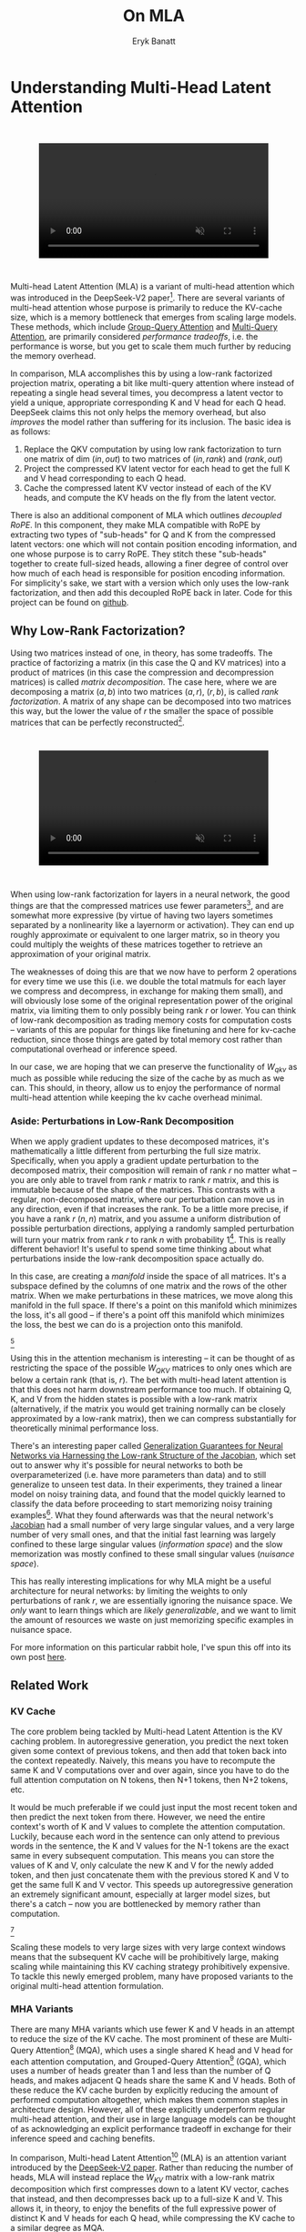 #+TITLE: On MLA
#+AUTHOR: Eryk Banatt

* Understanding Multi-Head Latent Attention

#+BEGIN_EXPORT html
<div style="display: flex; justify-content: center; padding: 2em 0;">
  <video style="width: 80%; max-width: 640px;" controls autoplay loop muted>
    <source src="../images/mla/mla.mp4" type="video/mp4">
    Your browser does not support videos
  </video>
</div>
#+END_EXPORT


Multi-head Latent Attention (MLA) is a variant of multi-head attention which was introduced in the DeepSeek-V2 paper[fn:10]. There are several variants of multi-head attention whose purpose is primarily to reduce the KV-cache size, which is a memory bottleneck that emerges from scaling large models. These methods, which include [[https://arxiv.org/pdf/2305.13245][Group-Query Attention]] and [[https://arxiv.org/pdf/1911.02150][Multi-Query Attention]], are primarily considered /performance tradeoffs/, i.e. the performance is worse, but you get to scale them much further by reducing the memory overhead.

In comparison, MLA accomplishes this by using a low-rank factorized projection matrix, operating a bit like multi-query attention where instead of repeating a single head several times, you decompress a latent vector to yield a unique, appropriate corresponding K and V head for each Q head. DeepSeek claims this not only helps the memory overhead, but also /improves/ the model rather than suffering for its inclusion. The basic idea is as follows:

1. Replace the QKV computation by using low rank factorization to turn one matrix of dim $(in, out)$ to two matrices of $(in, rank)$ and $(rank, out)$
2. Project the compressed KV latent vector for each head to get the full K and V head corresponding to each Q head.
3. Cache the compressed latent KV vector instead of each of the KV heads, and compute the KV heads on the fly from the latent vector.

There is also an additional component of MLA which outlines /decoupled RoPE/. In this component, they make MLA compatible with RoPE by extracting two types of "sub-heads" for Q and K from the compressed latent vectors: one which will not contain position encoding information, and one whose purpose is to carry RoPE. They stitch these "sub-heads" together to create full-sized heads, allowing a finer degree of control over how much of each head is responsible for position encoding information. For simplicity's sake, we start with a version which only uses the low-rank factorization, and then add this decoupled RoPE back in later. Code for this project can be found on [[https://github.com/ambisinister/mla-experiments][github]].

** Why Low-Rank Factorization?

Using two matrices instead of one, in theory, has some tradeoffs. The practice of factorizing a matrix (in this case the Q and KV matrices) into a product of matrices (in this case the compression and decompression matrices) is called /matrix decomposition/. The case here, where we are decomposing a matrix $(a, b)$ into two matrices $(a, r)$, $(r, b)$, is called /rank factorization/. A matrix of any shape can be decomposed into two matrices this way, but the lower the value of $r$ the smaller the space of possible matrices that can be perfectly reconstructed[fn:12].

#+BEGIN_EXPORT html
<div style="display: flex; justify-content: center; padding: 2em 0;">
  <video style="width: 80%; max-width: 640px;" controls autoplay loop muted>
    <source src="../images/mla/LowRankDecomposition.mp4" type="video/mp4">
    Your browser does not support videos
  </video>
</div>
#+END_EXPORT

When using low-rank factorization for layers in a neural network, the good things are that the compressed matrices use fewer parameters[fn:5], and are somewhat more expressive (by virtue of having two layers sometimes separated by a nonlinearity like a layernorm or activation). They can end up roughly approximate or equivalent to one larger matrix, so in theory you could multiply the weights of these matrices together to retrieve an approximation of your original matrix.

The weaknesses of doing this are that we now have to perform 2 operations for every time we use this (i.e. we double the total matmuls for each layer we compress and decompress, in exchange for making them small), and will obviously lose some of the original representation power of the original matrix, via limiting them to only possibly being rank $r$ or lower. You can think of low-rank decomposition as trading memory costs for computation costs -- variants of this are popular for things like finetuning and here for kv-cache reduction, since those things are gated by total memory cost rather than computational overhead or inference speed. 

In our case, we are hoping that we can preserve the functionality of $W_{qkv}$ as much as possible while reducing the size of the cache by as much as we can. This should, in theory, allow us to enjoy the performance of normal multi-head attention while keeping the kv cache overhead minimal.

*** Aside: Perturbations in Low-Rank Decomposition

When we apply gradient updates to these decomposed matrices, it's mathematically a little different from perturbing the full size matrix. Specifically, when you apply a gradient update perturbation to the decomposed matrix, their composition will remain of rank $r$ no matter what -- you are only able to travel from rank $r$ matrix to rank $r$ matrix, and this is immutable because of the shape of the matrices. This contrasts with a regular, non-decomposed matrix, where our perturbation can move us in any direction, even if that increases the rank. To be a little more precise, if you have a rank $r$ $(n, n)$ matrix, and you assume a uniform distribution of possible perturbation directions, applying a randomly sampled perturbation will turn your matrix from rank $r$ to rank $n$ with probability 1[fn:13]. This is really different behavior! It's useful to spend some time thinking about what perturbations inside the low-rank decomposition space actually do. 

In this case, are creating a /manifold/ inside the space of all matrices. It's a subspace defined by the columns of one matrix and the rows of the other matrix. When we make perturbations in these matrices, we move along this manifold in the full space. If there's a point on this manifold which minimizes the loss, it's all good -- if there's a point off this manifold which minimizes the loss, the best we can do is a projection onto this manifold. 

[[../images/mla/manifold_perturbation.png]][fn:8]

Using this in the attention mechanism is interesting -- it can be thought of as restricting the space of the possible $W_{QKV}$ matrices to only ones which are below a certain rank (that is, $r$). The bet with multi-head latent attention is that this does not harm downstream performance too much. If obtaining Q, K, and V from the hidden states is possible with a low-rank matrix (alternatively, if the matrix you would get training normally can be closely approximated by a low-rank matrix), then we can compress substantially for theoretically minimal performance loss.

There's an interesting paper called [[https://arxiv.org/pdf/1906.05392][Generalization Guarantees for Neural Networks via Harnessing the Low-rank Structure of the Jacobian]], which set out to answer why it's possible for neural networks to both be overparameterized (i.e. have more parameters than data) and to still generalize to unseen test data. In their experiments, they trained a linear model on noisy training data, and found that the model quickly learned to classify the data before proceeding to start memorizing noisy training examples[fn:17]. What they found afterwards was that the neural network's [[https://en.wikipedia.org/wiki/Jacobian_matrix_and_determinant][Jacobian]] had a small number of very large singular values, and a very large number of very small ones, and that the initial fast learning was largely confined to these large singular values (/information space/) and the slow memorization was mostly confined to these small singular values (/nuisance space/).

This has really interesting implications for why MLA might be a useful architecture for neural networks: by limiting the weights to only perturbations of rank $r$, we are essentially ignoring the nuisance space. We /only/ want to learn things which are /likely generalizable/, and we want to limit the amount of resources we waste on just memorizing specific examples in nuisance space. 

For more information on this particular rabbit hole, I've spun this off into its own post [[https://planetbanatt.net/articles/lora_perturbations.html][here]].

** Related Work

*** KV Cache

The core problem being tackled by Multi-head Latent Attention is the KV caching problem. In autoregressive generation, you predict the next token given some context of previous tokens, and then add that token back into the context repeatedly. Naively, this means you have to recompute the same K and V computations over and over again, since you have to do the full attention computation on N tokens, then N+1 tokens, then N+2 tokens, etc. 

It would be much preferable if we could just input the most recent token and then predict the next token from there. However, we need the entire context's worth of K and V values to complete the attention computation. Luckily, because each word in the sentence can only attend to previous words in the sentence, the K and V values for the N-1 tokens are the exact same in every subsequent computation. This means you can store the values of K and V, only calculate the new K and V for the newly added token, and then just concatenate them with the previous stored K and V to get the same full K and V vector. This speeds up autoregressive generation an extremely significant amount, especially at larger model sizes, but there's a catch -- now you are bottlenecked by memory rather than computation. 

[[../images/mla/kv_cache.png]][fn:9]

Scaling these models to very large sizes with very large context windows means that the subsequent KV cache will be prohibitively large, making scaling while maintaining this KV caching strategy prohibitively expensive. To tackle this newly emerged problem, many have proposed variants to the original multi-head attention formulation.

*** MHA Variants

There are many MHA variants which use fewer K and V heads in an attempt to reduce the size of the KV cache. The most prominent of these are Multi-Query Attention[fn:1] (MQA), which uses a single shared K head and V head for each attention computation, and Grouped-Query Attention[fn:2] (GQA), which uses a number of heads greater than 1 and less than the number of Q heads, and makes adjacent Q heads share the same K and V heads. Both of these reduce the KV cache burden by explicitly reducing the amount of performed computation altogether, which makes them common staples in architecture design. However, all of these explicitly underperform regular multi-head attention, and their use in large language models can be thought of as acknowledging an explicit performance tradeoff in exchange for their inference speed and caching benefits.

In comparison, Multi-head Latent Attention[fn:3] (MLA) is an attention variant introduced by the [[https://arxiv.org/pdf/2405.04434][DeepSeek-V2 paper]]. Rather than reducing the number of heads, MLA will instead replace the $W_{KV}$ matrix with a low-rank matrix decomposition which first compresses down to a latent KV vector, caches that instead, and then decompresses back up to a full-size K and V. This allows it, in theory, to enjoy the benefits of the full expressive power of distinct K and V heads for each Q head, while compressing the KV cache to a similar degree as MQA. 

MLA is comparatively very understudied. Some work exists for exploring the properties of MLA, but a lot of it is Chinese-language blogs[fn:4]. The hope with this work is a straightforward, [[https://github.com/ambisinister/mla-experiments/blob/main/modeling/attention/mla.py][pedagogical implementation of MLA]] to aid in understanding the costs and benefits.

*** Rotary Position Embeddings (RoPE)

RoPE is largely considered the de facto standard for position embeddings in modern LLMs. It works by breaking a vector up into chunks of two and performing a rotation upon adjacent pairs of values in the complex plane.

Similar to using non-learned position encodings, RoPE requires you to create a 2d tensor whose rows correspond to position in the sequence; in this case, this is the outer product between the position and the /frequency/. However, /unlike/ standard position encodings, these vectors are not added to the input, but are instead used to apply a rotation.

#+BEGIN_SRC python
freqs = 1.0 / (rope_theta ** (torch.arange(0, self.dh, 2).float() / self.dh))
emb = torch.outer(torch.arange(self.max_seq_len).float(), freqs)
#+END_SRC

Sine and cosine are applied to this position embedding tensor, indexed by position, and then applied to the query and key heads before the attention computation is performed. The code for applying RoPE is a fairly light lift, even if the mechanism is somewhat difficult to follow.

#+BEGIN_SRC python
def rotate_half(x):
    x1, x2 = x.chunk(2, dim=-1)
    return torch.cat((-x2, x1), dim=-1)

def apply_rope(q, k, cos, sin):
    q = (q * cos) + (rotate_half(q) * sin)
    k = (k * cos) + (rotate_half(k) * sin)
    return q, k
#+END_SRC

Where q and k are the q and k heads of shape $(B, n_{heads}, S, dim_{head})$, and cos and sin are cosine and sine vectors corresponding to the current position of the sequence. The rotate half function lets us perform this rotation without explicitly dealing with complex numbers -- x * cos + rotate_half(x) * sin will give us $(a * cos - b * sin, b * cos + a * sin)$, which is equivalent to a multiplication by $e^{i\theta}$ in the complex plane.

Compared to standard position encodings, RoPE is extremely powerful. However, in MLA our KV vector is compressed, which means our K heads are inaccessible at the time we would want to apply RoPE to them[fn:6]. Because RoPE is /so powerful/, we need to take extra steps to figure out a way to make it compatible with the otherwise straightforward MLA mechanism, otherwise even outperforming normal MHA will be of minimal benefit.

#+BEGIN_EXPORT html
<div style="display: flex; justify-content: center; padding: 2em 0;">
  <video style="width: 80%; max-width: 640px;" controls autoplay loop muted>
    <source src="../images/mla/mla.mp4" type="video/mp4">
    Your browser does not support videos
  </video>
</div>
#+END_EXPORT

Luckily, MLA uniquely offers us an interesting trick. In the RoPE-less case, we just compress down and decompress back up from and to full size. However, theoretically this need not be the case. For example, consider the case where you have a head dimension of 128. You can project up such that your "heads" are instead a head dimension of 64. Simultaneously, you can extract a chunk of Q and K from the compressed vectors whose purpose is to carry the RoPE position encodings, also of size 64, and apply RoPE just to those "heads". Then you can concatenate these two types of heads together in order to arrive back at our original head dimension of 128, with a specific part of each head designated for positioning vs non-positioning information. In this case, we save some parameters decompressing up to a smaller size, and we can reuse the same position-encoded RoPE K for each head, saving some redundant computation[fn:14].

In principle, it is possible to do this type of decoupling for vanilla multi-head attention as well. This would allow us a similar degree of control over which parts of the heads are responsible for RoPE, although it lacks the advantage of extracting this component from the full compressed vectors, so it's likely that this would underperform compared to using this same strategy in MLA.

** Experiments

MLA has two components which make it different from standard multi-head attention. First, it has compression and uncompression matrices. Second, it splits the Q and K heads such that a specific section of each head's purpose is to carry RoPE position embeddings, which is abnormal practice for RoPE embeddings which are normally applied to the full Q and K vectors.

It's not immediately clear which of these practices contribute to MLA's viability, assuming DeepSeek's claimed improved performance is true. For example, it's possible the low-rank factorization adds a lot, and the RoPE extension salvages some of the lost capability from the effectiveness of RoPE.  It's also possible that a dedicated part of the vector whose purpose is to carry RoPE information is the more beneficial component, and the low-rank steps are a marginal benefit which mostly just saves KV cache space. Likewise, it's also possible both of these by themselves are insufficient to see substantial gains, but together they synergize to perform well. Finally, it's possible that MLA is not inherently superior to MHA at all, but the ability to reduce the burden upon the KV cache makes it worthwhile to use anyways. We need to do some experiments to try to get at this question.

*** Experiment 1

To investigate this, we implement a variant of Multi-head Latent Attention which does not include RoPE. We instead use standard learned position encodings, and compare this to vanilla Multi-Head Attention using standard position encodings. This way, we can decouple the pros and cons of the RoPE components of MLA, as an ablation study. We also [[https://github.com/ambisinister/mla-experiments/blob/main/modeling/attention/mqa.py][implement a baseline multi-query]] attention implementation, as a point of comparison.

Architecturally, we have full control over the lora dimension that we plan on projecting both Q and KV down to, before subsequently decompressing them back to full size.

Naively, the easiest point of comparison is where we "compress" Q and KV such that the number of parameters used is the same, and no real compression actually occurs. That is, in the case where we substitute the Q projection $(d_{model}, d_{model})$ with two layers $(d_{model}, d_{model}/2)$ and $(d_{model}/2, d_{model})$ and substitute the KV projection $(d_{model}, 2*d_{model})$ with two layers $(d_{model},(2*d_{model})/3)$, $((2*d_{model}/3), 2*d_{model})$, we arrive at an architecture which uses the same number of parameters.

The tradeoff in this experiment is very easy to understand. The parameter count is roughly identical, the MHA network has a larger KV cache size (due to needing to store full K and V), and the MLA network has a smaller KV cache size (by virtue of storing the intermediate decomposition) but requires more matrix multiplications to complete a forward pass, and is limited to only representing Q, K, and V matrices of a lower rank due to the matrix decompositions. We can compress the KV and Q projection dimensions even further to save more memory (presumably in exchange for decreased performance), but as a pure point of comparison between MLA and MHA this seems the most direct.

We use a sequence length of 1024, and a batch size of 12. For all models we train for 100M tokens on the Wikitext dataset.

*** Experiment 2

With experiment 1 in mind, we re-introduce Rotary Position Embeddings (RoPE) for MLA, MQA, and MHA. RoPE yields substantial performance gains in most language modeling tasks, and the important ablation from experiment 1 will tell us a substantial degree about why MLA performs the way it does. 

In addition, we [[https://github.com/ambisinister/mla-experiments/blob/main/modeling/attention/mha.py#L130][implement a variant of MHA which uses a decoupled RoPE strategy]], similar in spirit to the strategy used by MLA. Hopefully, we can use this as evidence to determine if the decoupled RoPE strategy is a completely superior strategy for applying RoPE to attention mechanisms, or if the usefulness of this strategy depends on the vectors being compressed first.

*** Experiment 3

We also want to test inference speed with the new KV caching method, and how the additional matmuls affect the throughput. For this experiment, we use a fixed prompt of 100 tokens and measure the time to generate between 20 and 100 tokens, to observe how the token count affects the speed of autoregressive output. For an intermediate point of comparison, we also implement a version of MLA which uses full KV caching, which would be expected to have higher throughput than the compressed caching variant, but lower throughput than the original MHA model which has fewer total matrix multiplications.

Likewise, we invert the previous test and use a variable prompt of between 20 and 100 tokens and measure the time to generate 100 tokens. This is largely identical stratified by model (i.e. a single model will always be faster than another model, and the latency values of both models are about the same in both cases no matter how long the input prompt is) but it remains a useful point of comparison.

** Results

*** Modeling Results

| Model                  | Training Perplexity | KV Cache / Token / Layer |
|------------------------+---------------------+--------------------------|
| *MHA 35M RoPE*         |             *94.31* |                     8192 |
| MLA 35M RoPE           |               96.70 |                     2856 |
| MHA 35M Decoupled RoPE |               98.76 |                     8192 |
| MQA 32M RoPE           |              102.18 |                      512 |
| *MLA 35M no RoPE*      |            *142.77* |                     2728 |
| MHA 35M no RoPE        |              147.83 |                     8192 |
| MQA 32M no RoPE        |              155.44 |                      512 |

In the above table we see training perplexity results for experiments 1 and 2 (lower is better). Specifically, we see slightly better results for MLA in the case where no RoPE embeddings are used. In the case where we use RoPE, MHA outperforms MLA[fn:15]. However, the results are pretty similar to MHA despite MLA's substantial KV cache reduction. Notably, we see MHA decoupled RoPE underperforming MLA (and MHA with normal RoPE), which suggests that the combination of matrix decompositions and decoupling RoPE has an advantage over simply decoupling RoPE.

We also see below our training curves for each of these experiments, which seem reasonable based on our results above.

[[../images/mla/mha_rope_training_curve.png]]

[[../images/mla/mla_rope_training_curve.png]]

[[../images/mla/mha_decoupled_rope_training_curve.png]]

[[../images/mla/mqa_rope_training_curve.png]]

[[../images/mla/mla_training_curve.png]]

[[../images/mla/mha_training_curve.png]]

[[../images/mla/mqa_training_curve.png]]

Below we scale the above experiment to a ~300M parameter model[fn:16].

| Model Description | Training Perplexity | KV Cache / Token / Layer |
|-------------------+---------------------+--------------------------|
| MHA 324M no RoPE  |               35.91 |                    49152 |
| MLA 323M no RoPE  |               36.99 |                    16368 |
| MQA 277M no RoPE  |               37.91 |                     3072 |

An interesting artifact of storing the intermediate KVyu vector is that this will reduce the KV cache burden even if this operation does not necessarily constitute compression. With no RoPE, at a kv_proj_dim $r = \frac{2}{3d_{model}}$, two layers $(X, r) \rightarrow (r, 2X)$ have the same number of parameters as one layer $(X, 2X)$, and likewise $r = 0.5 d_{model}$ for q_proj_dim. What this means is that these two models will have equal parameter counts, and these two matrices can be multiplied together to yield a matrix which is the same size as the original $W_{kv}$ matrix. /Despite that/, you can still store the intermediate vector of $(B, len_k, 0.33 d_{model})$ instead of the resulting vector of $(B, len_k, d_{model})$, which constitutes a 66% reduction in KV cache burden without the need for any compression[fn:11].

Overall we can see MLA remain competitive with MHA and outperforming MQA despite a substantial reduction in KV cache size. 

*** Inference Time Experiments

Contrary to what they describe in the DeepSeek-V2 paper, the modeling code for the open-sourced DeepSeek-V2 weights just uses regular full KV caching, rather than compressing KV and caching that. 

This is because it's slower if you have to do the decompression layer to retrieve KV from compressed KV, and if you have extra space, it's faster to just store those values directly.  It takes more memory to do full KV caching, so it's really important to implement compression caching if you want to do batched inference and serve to customers. It's also important to recognize that these operations are (roughly) equivalent -- the only major difference is that we cache earlier or later along the inference logic flow, not that we are ending up with substantially different values one way or the other.

You may ask: how different is the performance between compressed caching and full KV caching? We will implement two versions of ropeless MLA to see how much different it is: one using a compressed KV cache and one using the standard full KV cache similar to their open source modeling code. We further train two models using MLA: one which is identical to the reference model except substituting MLA for MHA, and one which adds an additional layer after reducing the parameter count via compression in each transformer block.

[[../images/mla/inference_100_in.png]]

[[../images/mla/inference_100_out.png]]

The above plots follow fairly nicely from the architectures they represent. The reference MHA implementation with full KV caching is faster than all the other models, since it performs fewer matmuls (due to not doing compression -> decompression operations). The default MLA model is faster than the one with the extra layer, and for both models full KV caching is faster than compressed KV caching (due to using fewer matmuls to uncompress K and V).

In all cases, we substantially see improved autoregressive generation time compared to not using a KV cache, and in the compressed KV case we see the memory requirements slashed a very large amount. 

** Discussion

In both cases, the network performed admirably. Likewise, in both cases, we substantially address the KV cache problem of scaling the model to very large sizes -- that the KV cache burden can be reduced substantially with not too much loss in performance is significant. In addition, the memory saved will grow with the size of the network: whereas Multi-Head Attention uses $(2 * n_{heads} * d_{heads} * layers)$ KV cache per token, in comparison the ropeless MLA uses $(d_{compression} * layer)$ or roughly $(4 * d_{heads} * layers)$ per the original paper's hyperparameters. At large model size with many heads, this is extremely, extremely large. [[https://github.com/madsys-dev/deepseekv2-profile/blob/924174cb5dc11fad24bdaad3fd820ebf87506368/workspace/blog/optimizing-mla.md][Madsys-dev]] with a larger model saw a reduction from 81.92 kB cache per token to 1.15 kB per token, a reduction of 98.6% in size. To bring the KV cache from a major architectural bottleneck to a relative non-issue is certainly extremely noteworthy, even if the claimed superiority may not be a blanket case.

From our experiments, we have some weak evidence that the matrix decomposition component of the MLA mechanism could be a primary driving factor in it's increased performance, and the decoupled RoPE allows us to recapture the benefits of using such a superior positional encoding. However, the results are somewhat within noise and the thing we have primarily demonstrated is its similar performance to MHA, rather than its superiority. In the grand scheme of things, 100 million tokens is not that much, and we don't do any sophisticated examination upon our training curves to see if any of the models are "on pace" to perform better after an additional several billion tokens -- larger training runs remain needed.

As mentioned a earlier, [[https://arxiv.org/pdf/1906.05392][Oymak et al 2019]] would suggest to us that this architecture would be explicitly more likely to learn a more generalizable model and less generally able to memorize training examples, so the metric of training perplexity is perhaps a still yet unflattering one. With this metric, the model is directly punished for being less able to memorize training examples, and further experiments with a validation set would likely illuminate MLA's advantages even more than what we've already performed above[fn:18]. Even still, MLA does not lag far behind vanilla MHA, perhaps as an artifact of only using a single epoch for training[fn:19].

However, it does seem to have lower throughput compared to normal attention -- both compressing + adding additional layers and the addition of two matrices to replace one in every attention block adds some subtle but relatively noticable cost to inference time. You can use full KV caching to speed this up, but then you lose out on the largest benefit of the architecture in the first place (the very small KV cache), while still remaining slower than regular MHA. It's important to point this out relative to variants like multi-query attention, which are worse-performing than MLA, but are expressly /faster/ than regular multi-head attention due to reducing the total computation performed. This likely can be addressed somewhat by merging adjacent matrix multiplications as alluded to in the paper -- these were not implemented here since optimizing the implementation was somewhat outside the scope of this project.  

Overall, MLA's claimed equivalent-or-superior performance over MHA from the DeepSeek-V2 paper is surprisingly plausible, but remains still somewhat unclear from our experiments here. We were not able to see clearly superior performance despite arriving at very competitive results with vanilla multi-headed attention, which could be for a variety of reasons:

1. The introduction of additional projection dimensions introduces architecture hyperparameters which increases the burden of effective hyperparameter search, and it's possible with different values we could have observed clearly better results. 
2. The superior performance of MLA could potentially shine at larger scales, where both the model and the input sequences are much larger. It's possible our modest toy model experiments are a poor environment for illustrating the gap between these methods.
3. MHA and MLA could perform differently when dealing with actual measured capabilities, rather than simply training data perplexity -- it could be that perplexity values do not capture how well the representations learned by these models could be transformed into downstream capabilities, which are all that was reported in the original DeepSeek-V2 paper.
4. MLA may be extra synergistic with DeepSeek-V2's [[https://arxiv.org/abs/2401.06066][Mixture-of-Experts]] architecture, rather than being a general improvement.
5. Small implementation details could be affecting performance. Neural networks want to work[fn:7], and often fail silently by working slightly less well -- the close performance between MLA and MHA could be more impressive than it seems.

Future work here could include:
- Using a much larger model on a bigger dataset to measure capability directly
- Implementing the matrix absorptions at inference time to reduce this throughput problem
- Optimizing the implementation further beyond this toy pedagogical implementation

MLA has demonstrated it's usefulness here for scaling up very large models. However, it remains to be seen if the claimed benefits extend to smaller models.

** Appendix: Other Learnings

This section holds some very brief things I had to learn to enable me to write this writeup / code up the experiments. These are not that relevant to the main body of work, this is mostly just a log for me to hold adjacent things I had to learn while doing this project. 

*** Extra Experiments

Designating specific Q and K heads in MLA as "RoPE heads" does much much worse. This was originally performed because I misunderstood the design of MLA's decoupled RoPE, and thought that it was designating specific heads as purposed ones to carry position information. This still outperforms using learned position encoding (RoPE is very powerful), but does worse than MQA with RoPE so overall it's not recommended.

*** Interesting Pytorch Things

Efficient training was done using [[https://pytorch.org/docs/stable/notes/amp_examples.html][torch's mixed precision training]] functions. I wrote everything from scratch rather than defaulting to something like a huggingface model / the huggingface trainer because I wanted to design a fair experiment and also specifically ensure I understood all the components very well. Things performed to enable this include gradient scaling, gradient accumulation, autocast to fp16, and some other minor things.

I used the [[https://pytorch.org/docs/stable/profiler.html][torch profiler]] in this project to figure out where my bottlenecks were, because my forward passes were taking upwards of 15 seconds at first for some reason. I used this to discover that the reshape operations were really expensive (likely because [[https://stackoverflow.com/questions/49643225/whats-the-difference-between-reshape-and-view-in-pytorch][a reshaped tensor may or not be a copy]] of the original tensor). The profiler was kind of finicky in general, but it was helpful to figure out why things were going wrong.

Fighting through understanding RoPE led me to learn about [[https://discuss.pytorch.org/t/what-pytorch-means-by-buffers/120266][buffers]], which are just "things saved in the state dict which are not parameters". This was important for saving the cosine and sine components of RoPE. I had to read a lot about [[https://rockt.github.io/2018/04/30/einsum][einsum notation]] to understand the various implementations of RoPE floating around but I ended up not using them in my own implementation because I think it would have been too confusing debugging something this involved with notation I didn't already understand very well.

* Footnotes

[fn:19] An interesting note here is that MLA, being more resistant to memorization, might be better suited for a training regime with more than one epoch compared to MHA, which would itself be an interesting result.

[fn:18] This may be why the deepseek-v2 paper only reports downstream llm benchmark metrics in their paper, rather than even anything like validation perplexity: it might be even better than it appears here.

[fn:17] That is, the test loss fell sharply and then began rising as the network began memorizing instead of learning.

[fn:16] I don't have the compute to do these experiments justice; ideally we would train on a much larger dataset for much longer, but I am limited by my single 3090, so hopefully this serves as a sanity check that MLA and MHA perform roughly similar to each other in the RoPE-less case even with larger model size.

[fn:15] This may be related to the fact that this introduces a number of hyperparameters in the model which are less straightforward to tune -- the relative weight of the RoPE and non-RoPE parts is controllable and we use the default 50-50 split used in DeepSeek-V2's config.json file, which may not be the most optimal for a smaller model as we are using here.

[fn:14] Subtle but worth noting here is that each Q head gets it's own little section to apply RoPE to, but the RoPE part of the K heads is just a single sub-head which is copied and concatenated to every K head, MQA-style. 

[fn:13] Because rank $r$ matrices form a [[https://en.wikipedia.org/wiki/Null_set][measure zero subset]] for each $r$, so picking a matrix "at random" will be rank $n$ with probability 1. If you have a large enough (non-infinitesimal) perturbation these are pretty much the same.

[fn:12] More clearly: a matrix can be perfectly decomposed / reconstructed from a low-rank factorization of rank $r$ if the [[https://en.wikipedia.org/wiki/Rank_(linear_algebra)][rank]] of the matrix is $r$ or lower. This is an alternative definition for the concept of rank, called [[https://en.wikipedia.org/wiki/Rank_(linear_algebra)#Decomposition_rank][decomposition rank]]. 

[fn:11] It's possible that you could compress this much, much further and see minimal loss in performance, but this was satisfactory for me as far as this post goes, to demonstrate that it works fairly well.

[fn:10] https://arxiv.org/abs/2405.04434

[fn:9] Figure source: https://developer.nvidia.com/blog/mastering-llm-techniques-inference-optimization/

[fn:8] Figure source: https://x.com/anne_churchland/status/1147499753535619073/photo/1, which saved me the trouble of poorly drawing this exact drawing.

[fn:7] I've seen this referred to as Karpathy's Law https://karpathy.github.io/2019/04/25/recipe/ 

[fn:6] Based on our implementation, you might ask why we can't just uncompress the KV vector to full size and then apply RoPE to it. The reason is because during inference, DeepSeek-V2 absorbs the uncompression matrix into the matrix which follows it, because there's no intermediate nonlinearity preventing us from doing so. This is a speedup, but it motivates the need for RoPE applied from the compressed vectors.

[fn:5] In practice, that is. The comparison here is just $ar + br < ab$ which is true for any value of $r$ such that $r < \frac{ab}{a+b}$, which is most cases you would be using this in a neural network.

[fn:4] https://github.com/madsys-dev/deepseekv2-profile/blob/924174cb5dc11fad24bdaad3fd820ebf87506368/workspace/blog/optimizing-mla.md 

[fn:3] https://arxiv.org/abs/2405.04434

[fn:2] https://arxiv.org/pdf/2305.13245 

[fn:1] https://arxiv.org/pdf/1911.02150 
